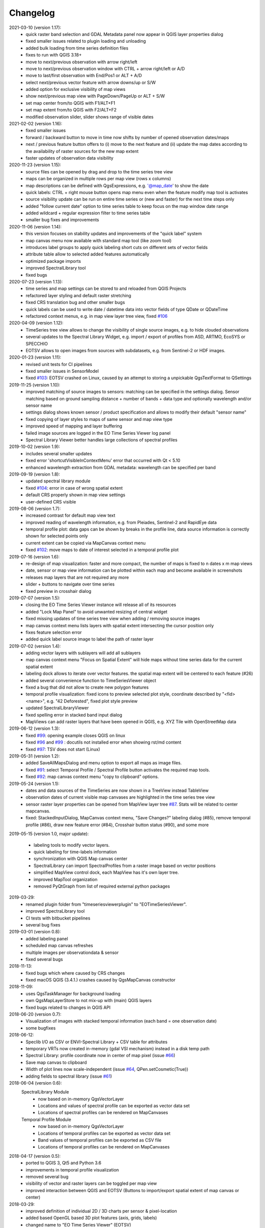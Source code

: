==============
Changelog
==============
2021-03-10 (version 1.17):
    * quick raster band selection and GDAL Metadata panel now appear in QGIS layer properties dialog
    * fixed smaller issues related to plugin loading and unloading
    * added bulk loading from time series definition files
    * fixes to run with QGIS 3.18+
    * move to next/previous observation with arrow right/left
    * move to next/previous observation window with CTRL + arrow right/left or A/D
    * move to last/first observation with End/Pos1 or ALT + A/D
    * select next/previous vector feature with arrow downs/up or S/W
    * added option for exclusive visibility of map views
    * show next/previous map view with PageDown/PageUp or ALT + S/W
    * set map center from/to QGIS with F1/ALT+F1
    * set map extent from/to QGIS with F2/ALT+F2
    * modified observation slider, slider shows range of visible dates

2021-02-02 (version 1.16):
    * fixed smaller issues
    * forward / backward button to move in time now shifts by number of opened observation dates/maps
    * next / previous feature button offers to (i) move to the next feature and (ii)
      update the map dates according to the availability of raster sources for the new map extent
    * faster updates of observation data visibility

2020-11-23 (version 1.15):
    * source files can be opened by drag and drop to the time series tree view
    * maps can be organized in multiple rows per map view (rows x columns)
    * map descriptions can be defined with QgsExpressions, e.g. '@map_date' to show the date
    * quick labels: CTRL + right mouse button opens map menu even when the feature modify map tool is activates
    * source visibility update can be run on entire time series or (new and faster) for the next time steps only
    * added "follow current date" option to time series table to keep focus on the map window date range
    * added wildcard +  regular expression filter to time series table
    * smaller bug fixes and improvements

2020-11-06 (version 1.14):
    * this version focuses on stability updates and improvements of the "quick label" system
    * map canvas menu now available with standard map tool (like zoom tool)
    * introduces label groups to apply quick labeling short cuts on different sets of vector fields
    * attribute table allow to selected added features automatically
    * optimized package imports
    * improved SpectralLibrary tool
    * fixed bugs

2020-07-23 (version 1.13):
    * time series and map settings can be stored to and reloaded from QGIS Projects
    * refactored layer styling and default raster stretching
    * fixed CRS translation bug and other smaller bugs
    * quick labels can be used to write date / datetime data into vector fields of type QDate or QDateTime
    * refactored context menus, e.g. in map view layer tree view, fixed `#106 <https://bitbucket.org/jakimowb/eo-time-series-viewer/issues/106>`_

2020-04-09 (version 1.12):
    * TimeSeries tree view allows to change the visibility of single source images, e.g. to hide clouded observations
    * several updates to the Spectral Library Widget, e.g. import / export of profiles from ASD, ARTMO, EcoSYS or SPECCHIO
    * EOTSV allows to open images from sources with subdatasets, e.g. from Sentinel-2 or HDF images.

2020-01-23 (version 1.11):
    * revised unit tests for CI pipelines
    * fixed smaller issues in SensorModel
    * fixed `#103 <https://bitbucket.org/jakimowb/eo-time-series-viewer/issues/103>`_: EOTSV crashed on Linux, caused by an attempt to storing a unpickable QgsTextFormat to QSettings

2019-11-25 (version 1.10):
    * improved matching of source images to sensors: matching can be specified in the settings dialog. Sensor matching
      based on ground sampling distance + number of bands + data type and optionally wavelength and/or sensor name
    * settings dialog shows known sensor / product specification and allows to modify their default "sensor name"
    * fixed copying of layer styles to maps of same sensor and map view type
    * improved speed of mapping and layer buffering
    * failed image sources are logged in the EO Time Series Viewer log panel
    * Spectral Library Viewer better handles large collections of spectral profiles

2019-10-02 (version 1.9):
    * includes several smaller updates
    * fixed error 'shortcutVisibleInContextMenu' error that occurred with Qt < 5.10
    * enhanced wavelength extraction from GDAL metadata: wavelength can be specified per band

2019-09-19 (version 1.8):
    * updated spectral library module
    * fixed `#104 <https://bitbucket.org/jakimowb/eo-time-series-viewer/issues/104>`_: error in case of wrong spatial extent
    * default CRS properly shown in map view settings
    * user-defined CRS visible

2019-08-06 (version 1.7):
    * increased contrast for default map view text
    * improved reading of wavelength information, e.g. from Pleiades, Sentinel-2 and RapidEye data
    * temporal profile plot: data gaps can be shown by breaks in the profile line, data source information is correctly shown for selected points only
    * current extent can be copied via MapCanvas context menu
    * fixed `#102 <https://bitbucket.org/jakimowb/eo-time-series-viewer/issues/102>`_: move maps to date of interest selected in a temporal profile plot

2019-07-16 (version 1.6):
    * re-design of map visualization: faster and more compact, the number of maps is fixed to n dates x m map views
    * date, sensor or map view information can be plotted within each map and become available in screenshots
    * releases map layers that are not required any more
    * slider + buttons to navigate over time series
    * fixed preview in crosshair dialog

2019-07-07 (version 1.5):
    * closing the EO Time Series Viewer instance will release all of its resources
    * added "Lock Map Panel" to avoid unwanted resizing of central widget
    * fixed missing updates of time series tree view when adding / removing source images
    * map canvas context menu lists layers with spatial extent intersecting the cursor position only
    * fixes feature selection error
    * added quick label source image to label the path of raster layer

2019-07-02 (version 1.4):
    * adding vector layers with sublayers will add all sublayers
    * map canvas context menu "Focus on Spatial Extent" will hide maps without time series data for the current spatial extent
    * labeling dock allows to iterate over vector features. the spatial map extent will be centered to each feature (#26)
    * added several convenience function to TimeSeriesViewer object
    * fixed a bug that did not allow to create new polygon features
    * temporal profile visualization: fixed icons to preview selected plot style, coordinate described by "<fid> <name>", e.g. "42 Deforested", fixed plot style preview
    * updated SpectralLibraryViewer
    * fixed spelling error in stacked band input dialog
    * MapViews can add raster layers that have been opened in QGIS, e.g. XYZ Tile with OpenStreetMap data

2019-06-12 (version 1.3):
    * fixed `#99 <https://bitbucket.org/jakimowb/eo-time-series-viewer/issues/99>`_: opening example closes QGIS on linux
    * fixed `#96 <https://bitbucket.org/jakimowb/eo-time-series-viewer/issues/96>`_ and `#99 <https://bitbucket.org/jakimowb/eo-time-series-viewer/issues/99>`_ : docutils not installed error when showing rst/md content
    * fixed `#97 <https://bitbucket.org/jakimowb/eo-time-series-viewer/issues/97>`_: TSV does not start (Linux)

2019-05-31 (version 1.2):
    * added SaveAllMapsDialog and menu option to export all maps as image files.
    * fixed `#91 <https://bitbucket.org/jakimowb/eo-time-series-viewer/issues/91>`_: select Temporal Profile / Spectral Profile button activates the required map tools.
    * fixed `#92 <https://bitbucket.org/jakimowb/eo-time-series-viewer/issues/92>`_: map canvas context menu "copy to clipboard" options.

2019-05-24 (version 1.1):
    * dates and data sources of the TimeSeries are now shown in a TreeView instead TableView
    * observation dates of current visible map canvases are highlighted in the time series tree view
    * sensor raster layer properties can be opened from MapView layer tree `#87 <https://bitbucket.org/jakimowb/eo-time-series-viewer/issues/87>`_. Stats will be related to center mapcanvas.
    * fixed: StackedInputDialog, MapCanvas context menu, "Save Changes?" labeling dialog (#85), remove temporal profile (#86), draw new feature error (#84), Crosshair button status (#90), and some more

2019-05-15 (version 1.0, major update):

    * labeling tools to modify vector layers.
    * quick labeling for time-labels information
    * synchronization with QGIS Map canvas center
    * SpectralLibrary can import SpectralProfiles from a raster image based on vector positions
    * simplified MapView control dock, each MapView has it's own layer tree.
    * improved MapTool organization
    * removed PyQtGraph from list of required external python packages

2019-03-29:
    * renamed plugin folder from "timeseriesviewerplugin" to "EOTimeSeriesViewer".
    * improved SpectraLibrary tool
    * CI tests with bitbucket pipelines
    * several bug fixes

2019-03-01 (version 0.8):
    * added labeling panel
    * scheduled map canvas refreshes
    * multiple images per observationdata & sensor
    * fixed several bugs

2018-11-13:
    * fixed bugs which where caused by CRS changes
    * fixed macOS QGIS (3.4.1.) crashes caused by QgsMapCanvas constructor

2018-11-09:
    * uses QgsTaskManager for background loading
    * own QgsMapLayerStore to not mix-up with (main) QGIS layers
    * fixed bugs related to changes in QGIS API

2018-06-20 (version 0.7):
    * Visualization of images with stacked temporal information (each band = one observation date)
    * some bugfixes

2018-06-12:
    * Speclib I/O as CSV or ENVI-Spectral Library + CSV table for attributes
    * temporary VRTs now created in-memory (gdal VSI mechanism) instead in a disk temp path
    * Spectral Library: profile coordinate now in center of map pixel (issue `#66 <https://bitbucket.org/jakimowb/eo-time-series-viewer/issues/66>`_)
    * Save map canvas to clipboard
    * Width of plot lines now scale-independent (issue `#64 <https://bitbucket.org/jakimowb/eo-time-series-viewer/issues/64>`_, QPen.setCosmetic(True))
    * adding fields to spectral library (issue `#61 <https://bitbucket.org/jakimowb/eo-time-series-viewer/issues/61>`_)

2018-06-04 (version 0.6):
    SpectralLibrary Module
        * now based on in-memory QgsVectorLayer
        * Locations and values of spectral profile can be exported as vector data set
        * Locations of spectral profiles can be rendered on MapCanvases

    Temporal Profile Module
        * now based on in-memory QgsVectorLayer
        * Locations of temporal profiles can be exported as vector data set
        * Band values of temporal profiles can be exported as CSV file
        * Locations of temporal profiles can be rendered on MapCanvases

2018-04-17 (version 0.5):
    * ported to QGIS 3, Qt5 and Python 3.6
    * improvements in temporal profile visualization
    * removed several bug
    * visibility of vector and raster layers can be toggled per map view
    * improved interaction between QGIS and EOTSV (Buttons to import/export spatial extent of map canvas or center)

2018-03-29:
    * improved definition of individual 2D / 3D charts per sensor & pixel-location
    * added based OpenGL based 3D plot features (axis, grids, labels)
    * changed name to "EO Time Series Viewer" (EOTSV)

2018-02-11:
    * merged updates to temporal profile visualization, e.g.
      save temporal profiles, compare 2D profiles between different location, experimental 3D visualization

2018-01-31:
    * added file filters for OpenFileDialog

2018-01-19:
    * initialized Sphinx-based documentation
    * improved map visualization + map settings

2017-05-21:
    * many changes, done in development branch "develop",
    * e.g: QGIS MapCanvases for interactive maps, temporal profiles, ...

2017-02-14:
    * first setup for test users in the recent development branch

